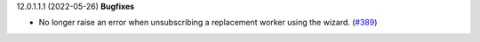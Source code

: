 12.0.1.1.1 (2022-05-26)
**Bugfixes**

- No longer raise an error when unsubscribing a replacement worker using the
  wizard. (`#389 <https://github.com/beescoop/obeesdoo/issues/389>`_)
